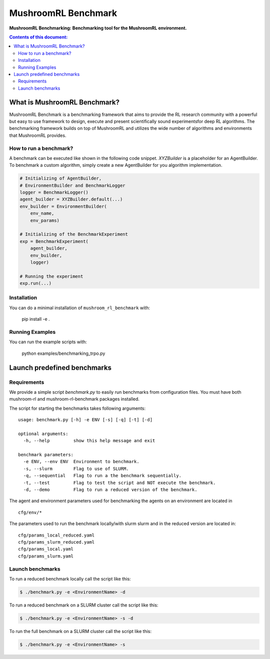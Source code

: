 ********************
MushroomRL Benchmark
********************

.. image:: https://readthedocs.org/projects/mushroom-rl-benchmark/badge/?version=latest
    :target: https://mushroom-rl-benchmark.readthedocs.io/en/latest/?badge=latest
    :alt: Documentation Status

**MushroomRL Benchmarking: Benchmarking tool for the MushroomRL environment.**

.. contents:: **Contents of this document:**
   :depth: 2


What is MushroomRL Benchmark?
=============================

MushroomRL Benchmark is a benchmarking framework that aims to provide the RL research community with a powerful but easy
to use framework to design, execute and present scientifically sound experimentsfor deep RL algorithms. The benchmarking
framework builds on top of MushroomRL and utilizes the wide number of algorithms and environments that MushroomRL 
provides.

How to run a benchmark?
-----------------------

A benchmark can be executed like shown in the following code snippet. `XYZBuilder` is a placeholder for an
AgentBuilder. To benchmark a custom algorithm, simply create a new AgentBuilder for you algorithm implementation.

.. code:: python

    # Initializing of AgentBuilder,
    # EnvironmentBuilder and BenchmarkLogger
    logger = BenchmarkLogger()
    agent_builder = XYZBuilder.default(...)
    env_builder = EnvironmentBuilder(
        env_name,
        env_params)

    # Initializing of the BenchmarkExperiment
    exp = BenchmarkExperiment(
        agent_builder,
        env_builder,
        logger)

    # Running the experiment
    exp.run(...)

Installation
------------

You can do a minimal installation of ``mushroom_rl_benchmark`` with:

    pip install  -e .

Running Examples
----------------

You can run the example scripts with:

    python examples/benchmarking_trpo.py

Launch predefined benchmarks
============================

Requirements
------------

We provide a simple script `benchmark.py` to easily run benchmarks from configuration files.
You must have both mushroom-rl and mushroom-rl-benchmark packages installed.

The script for starting the benchmarks takes following arguments:

::
    
    usage: benchmark.py [-h] -e ENV [-s] [-q] [-t] [-d]

    optional arguments:
      -h, --help         show this help message and exit

    benchmark parameters:
      -e ENV, --env ENV  Environment to benchmark.
      -s, --slurm        Flag to use of SLURM.
      -q, --sequential   Flag to run a the benchmark sequentially.
      -t, --test         Flag to test the script and NOT execute the benchmark.
      -d, --demo         Flag to run a reduced version of the benchmark.



The agent and environment parameters used for benchmarking the agents on an environment are located in

::

    cfg/env/*

The parameters used to run the benchmark locally/with slurm slurm and in the reduced version are located in:

::

    cfg/params_local_reduced.yaml
    cfg/params_slurm_reduced.yaml
    cfg/params_local.yaml
    cfg/params_slurm.yaml

Launch benchmarks
-----------------

To run a reduced benchmark locally call the script like this:

.. code:: shell

    $ ./benchmark.py -e <EnvironmentName> -d

To run a reduced benchmark on a SLURM cluster call the script like this:

.. code:: shell

    $ ./benchmark.py -e <EnvironmentName> -s -d

To run the full benchmark on a SLURM cluster call the script like this:

.. code:: shell

    $ ./benchmark.py -e <EnvironmentName> -s
